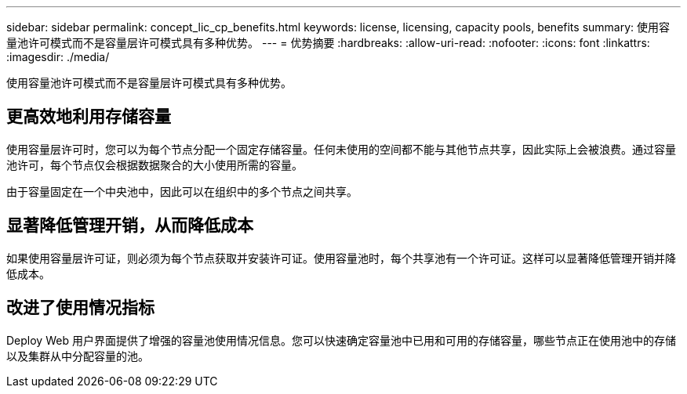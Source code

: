 ---
sidebar: sidebar 
permalink: concept_lic_cp_benefits.html 
keywords: license, licensing, capacity pools, benefits 
summary: 使用容量池许可模式而不是容量层许可模式具有多种优势。 
---
= 优势摘要
:hardbreaks:
:allow-uri-read: 
:nofooter: 
:icons: font
:linkattrs: 
:imagesdir: ./media/


[role="lead"]
使用容量池许可模式而不是容量层许可模式具有多种优势。



== 更高效地利用存储容量

使用容量层许可时，您可以为每个节点分配一个固定存储容量。任何未使用的空间都不能与其他节点共享，因此实际上会被浪费。通过容量池许可，每个节点仅会根据数据聚合的大小使用所需的容量。

由于容量固定在一个中央池中，因此可以在组织中的多个节点之间共享。



== 显著降低管理开销，从而降低成本

如果使用容量层许可证，则必须为每个节点获取并安装许可证。使用容量池时，每个共享池有一个许可证。这样可以显著降低管理开销并降低成本。



== 改进了使用情况指标

Deploy Web 用户界面提供了增强的容量池使用情况信息。您可以快速确定容量池中已用和可用的存储容量，哪些节点正在使用池中的存储以及集群从中分配容量的池。
